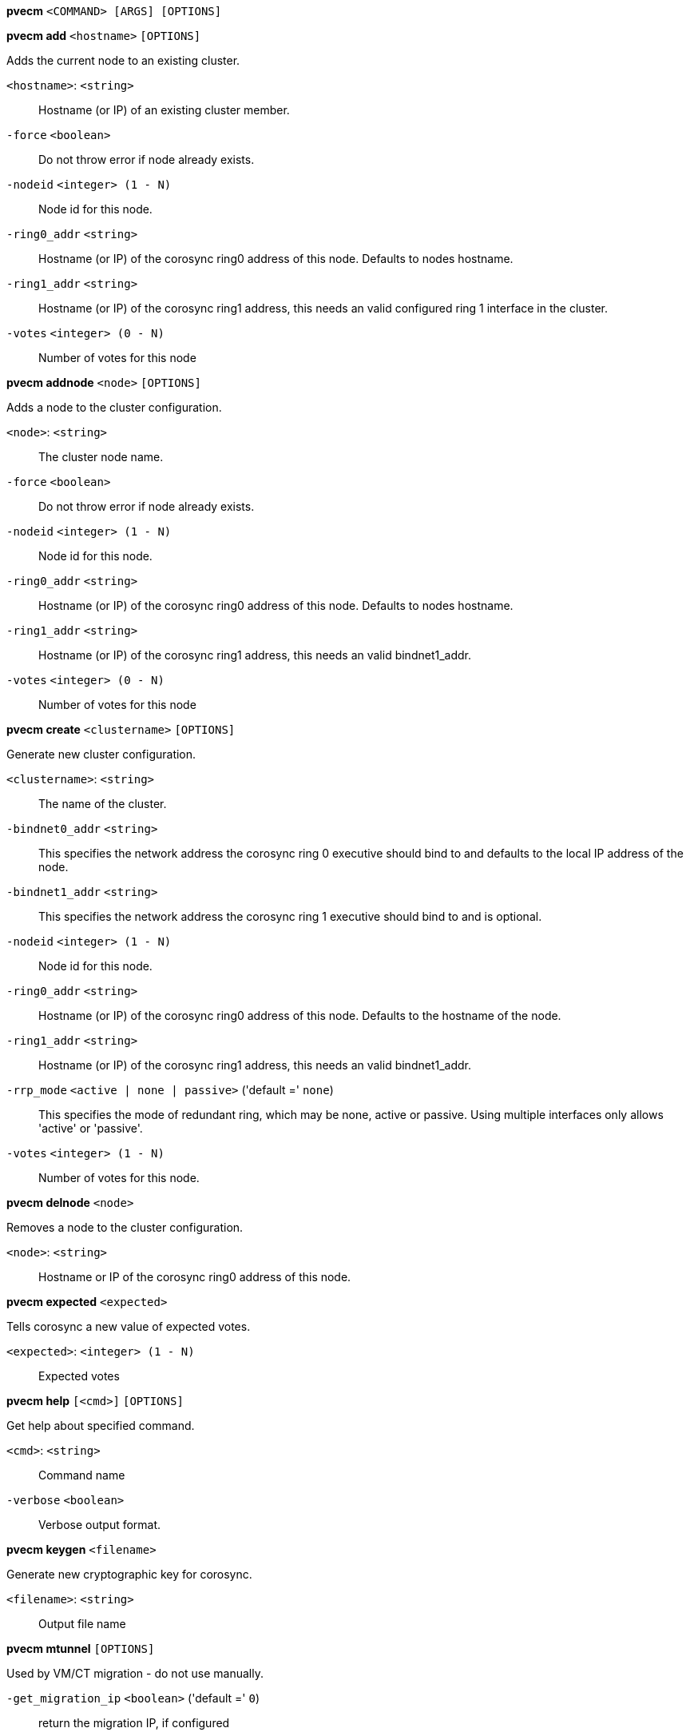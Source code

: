 *pvecm* `<COMMAND> [ARGS] [OPTIONS]`

*pvecm add* `<hostname>` `[OPTIONS]`

Adds the current node to an existing cluster.

`<hostname>`: `<string>` ::

Hostname (or IP) of an existing cluster member.

`-force` `<boolean>` ::

Do not throw error if node already exists.

`-nodeid` `<integer> (1 - N)` ::

Node id for this node.

`-ring0_addr` `<string>` ::

Hostname (or IP) of the corosync ring0 address of this node. Defaults to nodes hostname.

`-ring1_addr` `<string>` ::

Hostname (or IP) of the corosync ring1 address, this needs an valid configured ring 1 interface in the cluster.

`-votes` `<integer> (0 - N)` ::

Number of votes for this node



*pvecm addnode* `<node>` `[OPTIONS]`

Adds a node to the cluster configuration.

`<node>`: `<string>` ::

The cluster node name.

`-force` `<boolean>` ::

Do not throw error if node already exists.

`-nodeid` `<integer> (1 - N)` ::

Node id for this node.

`-ring0_addr` `<string>` ::

Hostname (or IP) of the corosync ring0 address of this node. Defaults to nodes hostname.

`-ring1_addr` `<string>` ::

Hostname (or IP) of the corosync ring1 address, this needs an valid bindnet1_addr.

`-votes` `<integer> (0 - N)` ::

Number of votes for this node



*pvecm create* `<clustername>` `[OPTIONS]`

Generate new cluster configuration.

`<clustername>`: `<string>` ::

The name of the cluster.

`-bindnet0_addr` `<string>` ::

This specifies the network address the corosync ring 0 executive should bind to and defaults to the local IP address of the node.

`-bindnet1_addr` `<string>` ::

This specifies the network address the corosync ring 1 executive should bind to and is optional.

`-nodeid` `<integer> (1 - N)` ::

Node id for this node.

`-ring0_addr` `<string>` ::

Hostname (or IP) of the corosync ring0 address of this node. Defaults to the hostname of the node.

`-ring1_addr` `<string>` ::

Hostname (or IP) of the corosync ring1 address, this needs an valid bindnet1_addr.

`-rrp_mode` `<active | none | passive>` ('default =' `none`)::

This specifies the mode of redundant ring, which may be none, active or passive. Using multiple interfaces only allows 'active' or 'passive'.

`-votes` `<integer> (1 - N)` ::

Number of votes for this node.



*pvecm delnode* `<node>`

Removes a node to the cluster configuration.

`<node>`: `<string>` ::

Hostname or IP of the corosync ring0 address of this node.



*pvecm expected* `<expected>`

Tells corosync a new value of expected votes.

`<expected>`: `<integer> (1 - N)` ::

Expected votes




*pvecm help* `[<cmd>]` `[OPTIONS]`

Get help about specified command.

`<cmd>`: `<string>` ::

Command name

`-verbose` `<boolean>` ::

Verbose output format.




*pvecm keygen* `<filename>`

Generate new cryptographic key for corosync.

`<filename>`: `<string>` ::

Output file name



*pvecm mtunnel* `[OPTIONS]`

Used by VM/CT migration - do not use manually.

`-get_migration_ip` `<boolean>` ('default =' `0`)::

return the migration IP, if configured

`-migration_network` `<string>` ::

the migration network used to detect the local migration IP



*pvecm nodes*

Displays the local view of the cluster nodes.



*pvecm status*

Displays the local view of the cluster status.



*pvecm updatecerts* `[OPTIONS]`

Update node certificates (and generate all needed files/directories).

`-force` `<boolean>` ::

Force generation of new SSL certifate.

`-silent` `<boolean>` ::

Ignore errors (i.e. when cluster has no quorum).




